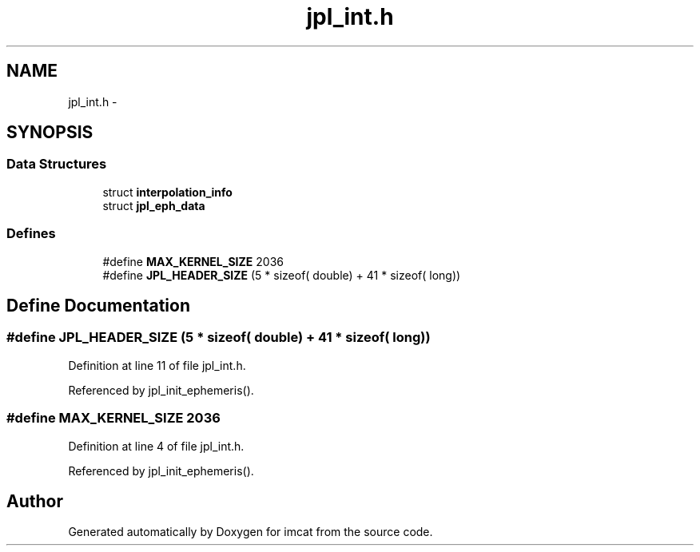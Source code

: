 .TH "jpl_int.h" 3 "23 Dec 2003" "imcat" \" -*- nroff -*-
.ad l
.nh
.SH NAME
jpl_int.h \- 
.SH SYNOPSIS
.br
.PP
.SS "Data Structures"

.in +1c
.ti -1c
.RI "struct \fBinterpolation_info\fP"
.br
.ti -1c
.RI "struct \fBjpl_eph_data\fP"
.br
.in -1c
.SS "Defines"

.in +1c
.ti -1c
.RI "#define \fBMAX_KERNEL_SIZE\fP   2036"
.br
.ti -1c
.RI "#define \fBJPL_HEADER_SIZE\fP   (5 * sizeof( double) + 41 * sizeof( long))"
.br
.in -1c
.SH "Define Documentation"
.PP 
.SS "#define JPL_HEADER_SIZE   (5 * sizeof( double) + 41 * sizeof( long))"
.PP
Definition at line 11 of file jpl_int.h.
.PP
Referenced by jpl_init_ephemeris().
.SS "#define MAX_KERNEL_SIZE   2036"
.PP
Definition at line 4 of file jpl_int.h.
.PP
Referenced by jpl_init_ephemeris().
.SH "Author"
.PP 
Generated automatically by Doxygen for imcat from the source code.
